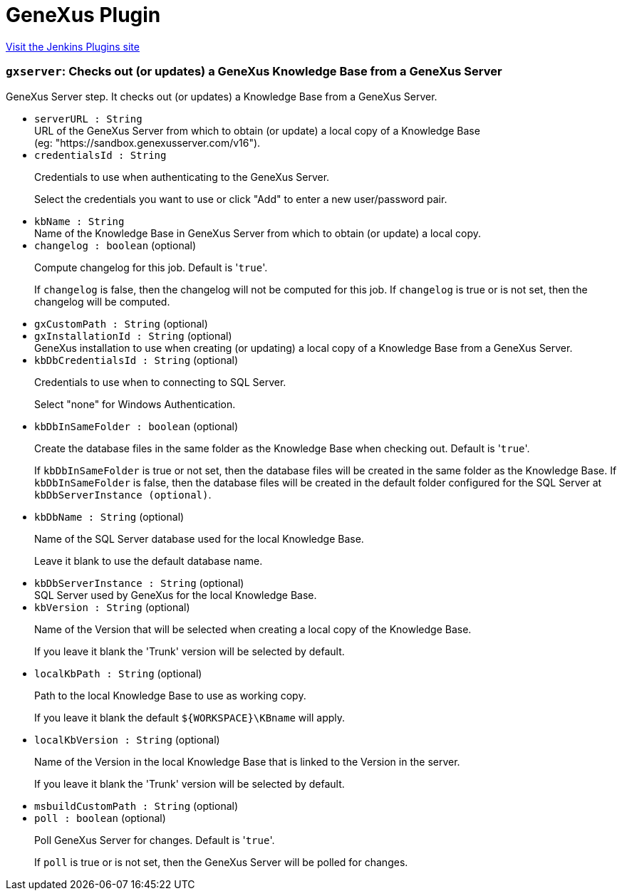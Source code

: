 = GeneXus Plugin
:page-layout: pipelinesteps

:notitle:
:description:
:author:
:email: jenkinsci-users@googlegroups.com
:sectanchors:
:toc: left
:compat-mode!:


++++
<a href="https://plugins.jenkins.io/genexus">Visit the Jenkins Plugins site</a>
++++


=== `gxserver`: Checks out (or updates) a GeneXus Knowledge Base from a GeneXus Server
++++
<div><div>
 GeneXus&nbsp;Server step. It checks out (or updates) a Knowledge Base from a GeneXus&nbsp;Server.
</div></div>
<ul><li><code>serverURL : String</code>
<div><div>
 URL of the GeneXus&nbsp;Server from which to obtain (or update) a local copy of a Knowledge&nbsp;Base (eg:&nbsp;"https://sandbox.genexusserver.com/v16").
</div></div>

</li>
<li><code>credentialsId : String</code>
<div><div>
 <p>Credentials to use when authenticating to the GeneXus&nbsp;Server.</p>
 <p>Select the credentials you want to use or click "Add" to enter a new user/password pair.</p>
</div></div>

</li>
<li><code>kbName : String</code>
<div><div>
 Name of the Knowledge&nbsp;Base in GeneXus&nbsp;Server from which to obtain (or update) a local copy.
</div></div>

</li>
<li><code>changelog : boolean</code> (optional)
<div><div>
 <p>Compute changelog for this job. Default is '<code>true</code>'.</p>
 <p>If <code>changelog</code> is false, then the changelog will not be computed for this job. If <code>changelog</code> is true or is not set, then the changelog will be computed.</p>
</div></div>

</li>
<li><code>gxCustomPath : String</code> (optional)
</li>
<li><code>gxInstallationId : String</code> (optional)
<div><div>
 GeneXus installation to use when creating (or updating) a local copy of a Knowledge&nbsp;Base from a GeneXus&nbsp;Server.
</div></div>

</li>
<li><code>kbDbCredentialsId : String</code> (optional)
<div><div>
 <p>Credentials to use when to connecting to SQL&nbsp;Server.</p>
 <p>Select "none" for Windows Authentication.</p>
</div></div>

</li>
<li><code>kbDbInSameFolder : boolean</code> (optional)
<div><div>
 <p>Create the database files in the same folder as the Knowledge&nbsp;Base when checking out. Default is '<code>true</code>'.</p>
 <p>If <code>kbDbInSameFolder</code> is true or not set, then the database files will be created in the same folder as the Knowledge&nbsp;Base. If <code>kbDbInSameFolder</code> is false, then the database files will be created in the default folder configured for the SQL Server at <code>kbDbServerInstance (optional)</code>.</p>
</div></div>

</li>
<li><code>kbDbName : String</code> (optional)
<div><div>
 <p>Name of the SQL Server database used for the local Knowledge&nbsp;Base.</p>
 <p>Leave it blank to use the default database name.</p>
</div></div>

</li>
<li><code>kbDbServerInstance : String</code> (optional)
<div><div>
 SQL Server used by GeneXus for the local Knowledge Base.
</div></div>

</li>
<li><code>kbVersion : String</code> (optional)
<div><div>
 <p>Name of the Version that will be selected when creating a local copy of the Knowledge Base.</p>
 <p>If you leave it blank the 'Trunk' version will be selected by default.</p>
</div></div>

</li>
<li><code>localKbPath : String</code> (optional)
<div><div>
 <p>Path to the local Knowledge Base to use as working copy.</p>
 <p>If you leave it blank the default <code>${WORKSPACE}\KBname</code> will apply.</p>
</div></div>

</li>
<li><code>localKbVersion : String</code> (optional)
<div><div>
 <p>Name of the Version in the local Knowledge Base that is linked to the Version in the server.</p>
 <p>If you leave it blank the 'Trunk' version will be selected by default.</p>
</div></div>

</li>
<li><code>msbuildCustomPath : String</code> (optional)
</li>
<li><code>poll : boolean</code> (optional)
<div><div>
 <p>Poll GeneXus&nbsp;Server for changes. Default is '<code>true</code>'.</p>
 <p>If <code>poll</code> is true or is not set, then the GeneXus&nbsp;Server will be polled for changes.</p>
</div></div>

</li>
</ul>


++++
